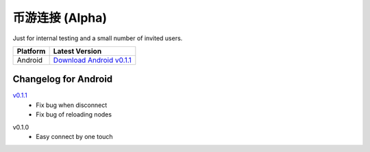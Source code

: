 .. _beyou_connect:

币游连接 (Alpha)
======================

Just for internal testing and a small number of invited users.


========  ==========================
Platform  Latest Version
========  ==========================
Android   `Download Android v0.1.1`_
========  ==========================

.. _Download Android v0.1.1: https://github.com/stoken100g/beyou_connect/releases/download/v0.1.1/beyou_connect_v0.1.1.apk


Changelog for Android
---------------------

`v0.1.1`_
   - Fix bug when disconnect
   - Fix bug of reloading nodes

.. _v0.1.1: https://github.com/stoken100g/beyou_connect/releases/tag/v0.1.1

v0.1.0
   - Easy connect by one touch
